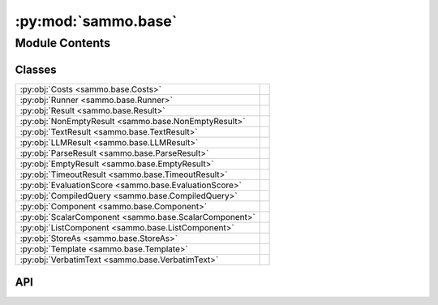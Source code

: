 :py:mod:`sammo.base`
====================

.. py:module:: sammo.base

.. autodoc2-docstring:: sammo.base
   :allowtitles:

Module Contents
---------------

Classes
~~~~~~~

.. list-table::
   :class: autosummary longtable
   :align: left

   * - :py:obj:`Costs <sammo.base.Costs>`
     - .. autodoc2-docstring:: sammo.base.Costs
          :summary:
   * - :py:obj:`Runner <sammo.base.Runner>`
     - .. autodoc2-docstring:: sammo.base.Runner
          :summary:
   * - :py:obj:`Result <sammo.base.Result>`
     - .. autodoc2-docstring:: sammo.base.Result
          :summary:
   * - :py:obj:`NonEmptyResult <sammo.base.NonEmptyResult>`
     - .. autodoc2-docstring:: sammo.base.NonEmptyResult
          :summary:
   * - :py:obj:`TextResult <sammo.base.TextResult>`
     - .. autodoc2-docstring:: sammo.base.TextResult
          :summary:
   * - :py:obj:`LLMResult <sammo.base.LLMResult>`
     - .. autodoc2-docstring:: sammo.base.LLMResult
          :summary:
   * - :py:obj:`ParseResult <sammo.base.ParseResult>`
     - .. autodoc2-docstring:: sammo.base.ParseResult
          :summary:
   * - :py:obj:`EmptyResult <sammo.base.EmptyResult>`
     - .. autodoc2-docstring:: sammo.base.EmptyResult
          :summary:
   * - :py:obj:`TimeoutResult <sammo.base.TimeoutResult>`
     - .. autodoc2-docstring:: sammo.base.TimeoutResult
          :summary:
   * - :py:obj:`EvaluationScore <sammo.base.EvaluationScore>`
     - .. autodoc2-docstring:: sammo.base.EvaluationScore
          :summary:
   * - :py:obj:`CompiledQuery <sammo.base.CompiledQuery>`
     - .. autodoc2-docstring:: sammo.base.CompiledQuery
          :summary:
   * - :py:obj:`Component <sammo.base.Component>`
     - .. autodoc2-docstring:: sammo.base.Component
          :summary:
   * - :py:obj:`ScalarComponent <sammo.base.ScalarComponent>`
     -
   * - :py:obj:`ListComponent <sammo.base.ListComponent>`
     -
   * - :py:obj:`StoreAs <sammo.base.StoreAs>`
     - .. autodoc2-docstring:: sammo.base.StoreAs
          :summary:
   * - :py:obj:`Template <sammo.base.Template>`
     - .. autodoc2-docstring:: sammo.base.Template
          :summary:
   * - :py:obj:`VerbatimText <sammo.base.VerbatimText>`
     -

API
~~~

.. py:class:: Costs(input_costs=0, output_costs=0)
   :canonical: sammo.base.Costs

   .. autodoc2-docstring:: sammo.base.Costs

   .. rubric:: Initialization

   .. autodoc2-docstring:: sammo.base.Costs.__init__

   .. py:property:: total
      :canonical: sammo.base.Costs.total

      .. autodoc2-docstring:: sammo.base.Costs.total

   .. py:method:: to_dict()
      :canonical: sammo.base.Costs.to_dict

      .. autodoc2-docstring:: sammo.base.Costs.to_dict

.. py:class:: Runner()
   :canonical: sammo.base.Runner

   .. autodoc2-docstring:: sammo.base.Runner

   .. rubric:: Initialization

   .. autodoc2-docstring:: sammo.base.Runner.__init__

   .. py:method:: reset_costs()
      :canonical: sammo.base.Runner.reset_costs

      .. autodoc2-docstring:: sammo.base.Runner.reset_costs

   .. py:property:: costs
      :canonical: sammo.base.Runner.costs

      .. autodoc2-docstring:: sammo.base.Runner.costs

.. py:class:: Result(value, parent=None, stored_values=None)
   :canonical: sammo.base.Result

   .. autodoc2-docstring:: sammo.base.Result

   .. rubric:: Initialization

   .. autodoc2-docstring:: sammo.base.Result.__init__

   .. py:method:: to_json()
      :canonical: sammo.base.Result.to_json

      .. autodoc2-docstring:: sammo.base.Result.to_json

   .. py:method:: bfs(match_condition: typing.Callable)
      :canonical: sammo.base.Result.bfs

      .. autodoc2-docstring:: sammo.base.Result.bfs

   .. py:method:: with_parent(parent)
      :canonical: sammo.base.Result.with_parent

      .. autodoc2-docstring:: sammo.base.Result.with_parent

   .. py:method:: clone_with_stored_value(name, value)
      :canonical: sammo.base.Result.clone_with_stored_value

      .. autodoc2-docstring:: sammo.base.Result.clone_with_stored_value

   .. py:property:: parents
      :canonical: sammo.base.Result.parents

      .. autodoc2-docstring:: sammo.base.Result.parents

.. py:class:: NonEmptyResult(value, parent=None, stored_values=None)
   :canonical: sammo.base.NonEmptyResult

   Bases: :py:obj:`sammo.base.Result`

   .. autodoc2-docstring:: sammo.base.NonEmptyResult

   .. rubric:: Initialization

   .. autodoc2-docstring:: sammo.base.NonEmptyResult.__init__

.. py:class:: TextResult(value, parent=None, stored_values=None)
   :canonical: sammo.base.TextResult

   Bases: :py:obj:`sammo.base.NonEmptyResult`

   .. autodoc2-docstring:: sammo.base.TextResult

   .. rubric:: Initialization

   .. autodoc2-docstring:: sammo.base.TextResult.__init__

.. py:class:: LLMResult(value, parent=None, stored_values=None, extra_data=None, history=None, retries=0, costs=None, request_text=None, fingerprint=None)
   :canonical: sammo.base.LLMResult

   Bases: :py:obj:`sammo.base.NonEmptyResult`

   .. autodoc2-docstring:: sammo.base.LLMResult

   .. rubric:: Initialization

   .. autodoc2-docstring:: sammo.base.LLMResult.__init__

   .. py:property:: costs
      :canonical: sammo.base.LLMResult.costs

      .. autodoc2-docstring:: sammo.base.LLMResult.costs

.. py:class:: ParseResult(value, parent=None, stored_values=None)
   :canonical: sammo.base.ParseResult

   Bases: :py:obj:`sammo.base.NonEmptyResult`

   .. autodoc2-docstring:: sammo.base.ParseResult

   .. rubric:: Initialization

   .. autodoc2-docstring:: sammo.base.ParseResult.__init__

.. py:class:: EmptyResult(value=None, parent=None, stored_values=None)
   :canonical: sammo.base.EmptyResult

   Bases: :py:obj:`sammo.base.Result`

   .. autodoc2-docstring:: sammo.base.EmptyResult

   .. rubric:: Initialization

   .. autodoc2-docstring:: sammo.base.EmptyResult.__init__

.. py:class:: TimeoutResult(value=None, parent=None, stored_values=None)
   :canonical: sammo.base.TimeoutResult

   Bases: :py:obj:`sammo.base.EmptyResult`

   .. autodoc2-docstring:: sammo.base.TimeoutResult

   .. rubric:: Initialization

   .. autodoc2-docstring:: sammo.base.TimeoutResult.__init__

.. py:class:: EvaluationScore(score, mistakes=None, details=None)
   :canonical: sammo.base.EvaluationScore

   .. autodoc2-docstring:: sammo.base.EvaluationScore

   .. rubric:: Initialization

   .. autodoc2-docstring:: sammo.base.EvaluationScore.__init__

   .. py:method:: to_dict(name_score='score')
      :canonical: sammo.base.EvaluationScore.to_dict

      .. autodoc2-docstring:: sammo.base.EvaluationScore.to_dict

.. py:class:: CompiledQuery(query, child_selector=None)
   :canonical: sammo.base.CompiledQuery

   .. autodoc2-docstring:: sammo.base.CompiledQuery

   .. rubric:: Initialization

   .. autodoc2-docstring:: sammo.base.CompiledQuery.__init__

   .. py:method:: from_path(path_descriptor: str | dict | typing_extensions.Self)
      :canonical: sammo.base.CompiledQuery.from_path
      :classmethod:

      .. autodoc2-docstring:: sammo.base.CompiledQuery.from_path

.. py:class:: Component(child: typing_extensions.Self | str, name: str | None = None)
   :canonical: sammo.base.Component

   .. autodoc2-docstring:: sammo.base.Component

   .. rubric:: Initialization

   .. autodoc2-docstring:: sammo.base.Component.__init__

   .. py:attribute:: NEEDS_SCHEDULING
      :canonical: sammo.base.Component.NEEDS_SCHEDULING
      :value: False

      .. autodoc2-docstring:: sammo.base.Component.NEEDS_SCHEDULING

   .. py:method:: query(regex_or_query=None, return_path=False, max_matches=1)
      :canonical: sammo.base.Component.query

      .. autodoc2-docstring:: sammo.base.Component.query

   .. py:method:: replace_static_text(regex_or_query: str | dict | sammo.base.CompiledQuery, new_text: str)
      :canonical: sammo.base.Component.replace_static_text

      .. autodoc2-docstring:: sammo.base.Component.replace_static_text

   .. py:property:: text
      :canonical: sammo.base.Component.text

      .. autodoc2-docstring:: sammo.base.Component.text

   .. py:method:: print_structure()
      :canonical: sammo.base.Component.print_structure

      .. autodoc2-docstring:: sammo.base.Component.print_structure

   .. py:method:: store_as(name: str)
      :canonical: sammo.base.Component.store_as

      .. autodoc2-docstring:: sammo.base.Component.store_as

.. py:class:: ScalarComponent(child: typing_extensions.Self | str, name: str | None = None)
   :canonical: sammo.base.ScalarComponent

   Bases: :py:obj:`sammo.base.Component`

.. py:class:: ListComponent(child: typing_extensions.Self | str, name: str | None = None)
   :canonical: sammo.base.ListComponent

   Bases: :py:obj:`sammo.base.Component`

.. py:class:: StoreAs
   :canonical: sammo.base.StoreAs

   .. autodoc2-docstring:: sammo.base.StoreAs

.. py:class:: Template(template_text: str, name: str | None = None, **dependencies: dict)
   :canonical: sammo.base.Template

   Bases: :py:obj:`sammo.base.ScalarComponent`

   .. autodoc2-docstring:: sammo.base.Template

   .. rubric:: Initialization

   .. autodoc2-docstring:: sammo.base.Template.__init__

   .. py:property:: text
      :canonical: sammo.base.Template.text

      .. autodoc2-docstring:: sammo.base.Template.text

.. py:class:: VerbatimText(template: str, name: str | None = None)
   :canonical: sammo.base.VerbatimText

   Bases: :py:obj:`sammo.base.Template`
